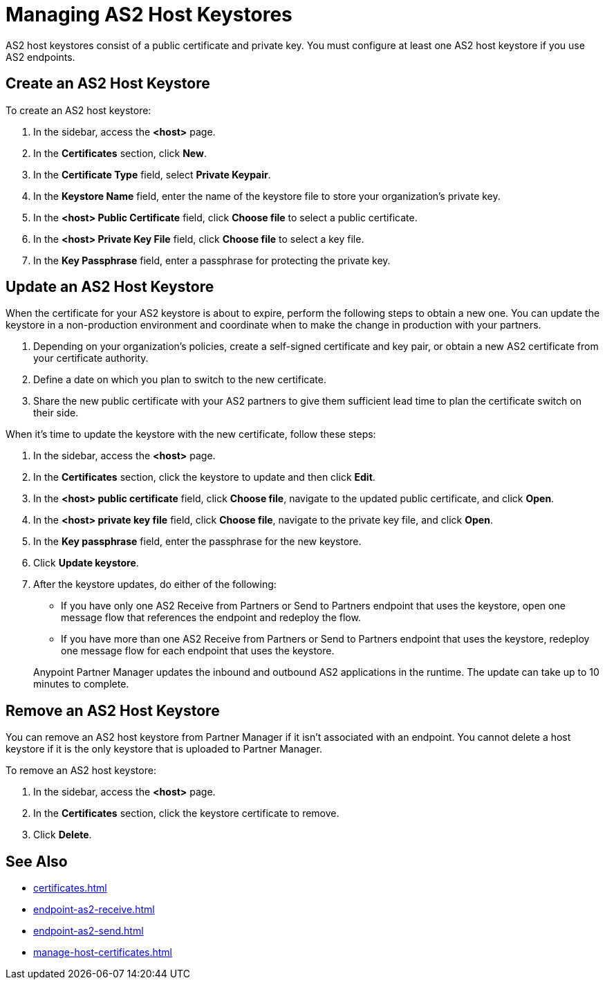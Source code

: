 = Managing AS2 Host Keystores

AS2 host keystores consist of a public certificate and private key. You must configure at least one AS2 host keystore if you use AS2 endpoints.

[[host-keystore-create]]
== Create an AS2 Host Keystore

To create an AS2 host keystore:

. In the sidebar, access the *<host>* page.
. In the *Certificates* section, click *New*.
. In the *Certificate Type* field, select *Private Keypair*.
. In the *Keystore Name* field, enter the name of the keystore file to store your organization's private key.
. In the *<host> Public Certificate* field, click *Choose file* to select a public certificate. 
. In the *<host> Private Key File* field, click *Choose file* to select a key file.
. In the *Key Passphrase* field, enter a passphrase for protecting the private key.

== Update an AS2 Host Keystore

When the certificate for your AS2 keystore is about to expire, perform the following steps to obtain a new one. You can update the keystore in a non-production environment and coordinate when to make the change in production with your partners.

. Depending on your organization’s policies, create a self-signed certificate and key pair, or obtain a new AS2 certificate from your certificate authority.
. Define a date on which you plan to switch to the new certificate.
. Share the new public certificate with your AS2 partners to give them sufficient lead time to plan the certificate switch on their side.

When it's time to update the keystore with the new certificate, follow these steps:

. In the sidebar, access the *<host>* page.
. In the *Certificates* section, click the keystore to update and then click *Edit*.
. In the *<host> public certificate* field, click *Choose file*, navigate to the updated public certificate, and click *Open*.
. In the *<host> private key file* field, click *Choose file*, navigate to the private key file, and click *Open*.
. In the *Key passphrase* field, enter the passphrase for the new keystore.
. Click *Update keystore*.
. After the keystore updates, do either of the following:
* If you have only one AS2 Receive from Partners or Send to Partners endpoint that uses the keystore, open one message flow that references the endpoint and redeploy the flow.
* If you have more than one AS2 Receive from Partners or Send to Partners endpoint that uses the keystore, redeploy one message flow for each endpoint that uses the keystore.

+
Anypoint Partner Manager updates the inbound and outbound AS2 applications in the runtime. The update can take up to 10 minutes to complete.

== Remove an AS2 Host Keystore

You can remove an AS2 host keystore from Partner Manager if it isn't associated with an endpoint. You cannot delete a host keystore if it is the only keystore that is uploaded to Partner Manager.

To remove an AS2 host keystore:

. In the sidebar, access the *<host>* page.
. In the *Certificates* section, click the keystore certificate to remove.
. Click *Delete*.

== See Also

* xref:certificates.adoc[]
* xref:endpoint-as2-receive.adoc[]
* xref:endpoint-as2-send.adoc[]
* xref:manage-host-certificates.adoc[]
